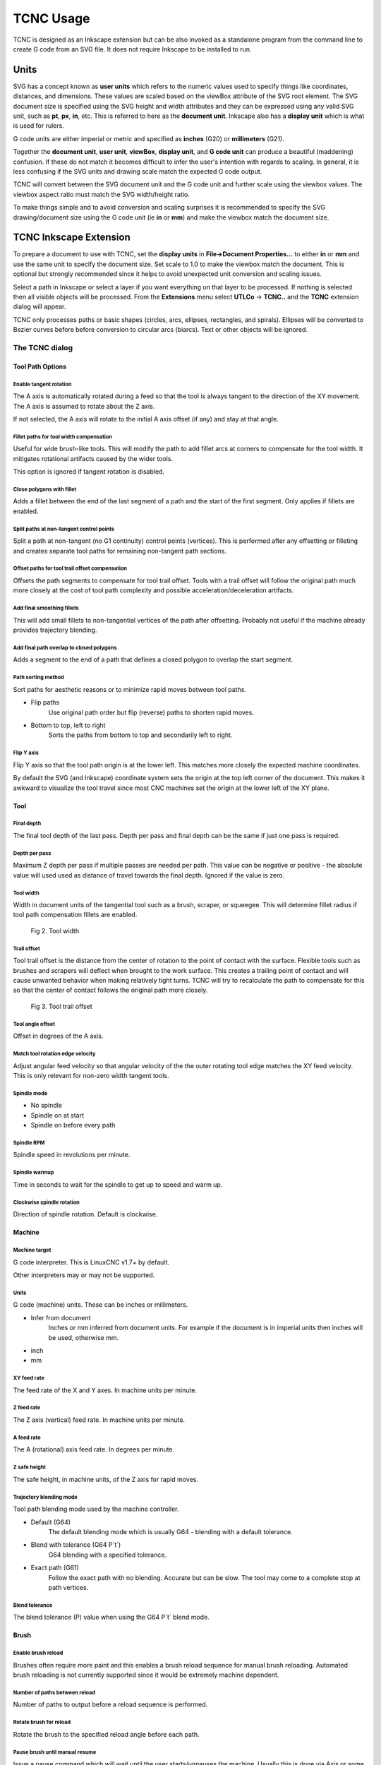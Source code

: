 
==========
TCNC Usage
==========

TCNC is designed as an Inkscape extension
but can be also invoked as a standalone program from
the command line to create G code from an SVG file.
It does not require Inkscape to be installed to run.

Units
=====

SVG has a concept known as **user units** which refers to the numeric values
used to specify things like coordinates, distances, and dimensions.
These values are scaled based on the viewBox attribute of the SVG root element.
The SVG document size is specified using the SVG height and width
attributes and they can be expressed using any valid SVG unit, such
as **pt**, **px**, **in**, etc. This is referred to here as the
**document unit**.
Inkscape also has a **display unit** which is what is used for rulers.

G code units are either imperial or metric and specified as
**inches** (G20) or **millimeters** (G21).

Together the **document unit**, **user unit**, **viewBox**, **display unit**,
and **G code unit**
can produce a beautiful (maddening) confusion. If these do not match
it becomes difficult to infer the user's intention with regards to
scaling. In general, it is less confusing if the SVG units and drawing scale 
match the expected G code output.

TCNC will convert between the
SVG document unit and the G code unit and further scale using the
viewbox values.
The viewbox aspect ratio must match the SVG width/height ratio.

To make things simple and to avoid conversion and scaling surprises
it is recommended to specify the SVG drawing/document size using
the G code unit (ie **in** or **mm**) and make the viewbox match the
document size.

TCNC Inkscape Extension
=======================

To prepare a document to use with TCNC, set the **display units** in
**File->Document Properties...** to either **in** or **mm** and use the
same unit to specify the document size. 
Set scale to 1.0 to make the viewbox match the document.
This is optional but strongly recommended since it
helps to avoid unexpected unit conversion and scaling issues.

Select a path in Inkscape or select a layer if you want everything on that
layer to be processed. If nothing is selected then all visible objects will
be processed. From the **Extensions** menu select
**UTLCo** -\> **TCNC..** and the **TCNC** extension dialog will appear.

TCNC only processes paths or basic shapes (circles, arcs, ellipses, rectangles,
and spirals). Ellipses will be converted to Bezier curves before before conversion
to circular arcs (biarcs). Text or other objects will be ignored.


The TCNC dialog
---------------

Tool Path Options
.................

.. figure:: _images/tcnc_dlg_path_options.png
   :width: 5in

Enable tangent rotation
'''''''''''''''''''''''

The A axis is automatically rotated during a feed so that the tool is
always tangent to the direction of the XY movement. The A axis is assumed to
rotate about the Z axis.

If not selected, the A axis will rotate to the initial
A axis offset (if any) and stay at that angle.

Fillet paths for tool width compensation
''''''''''''''''''''''''''''''''''''''''

Useful for wide brush-like tools. This will modify the path to add fillet arcs
at corners to compensate for the tool width. It mitigates rotational
artifacts caused by the wider tools.

This option is ignored if tangent rotation is disabled.

Close polygons with fillet
''''''''''''''''''''''''''

Adds a fillet between the end of the last segment of a path and
the start of the first segment. Only applies if fillets are enabled.

Split paths at non-tangent control points
'''''''''''''''''''''''''''''''''''''''''

Split a path at non-tangent (no G1 continuity) control points (vertices).
This is performed after any offsetting or filleting and
creates separate tool paths for remaining non-tangent path sections. 

Offset paths for tool trail offset compensation
'''''''''''''''''''''''''''''''''''''''''''''''

Offsets the path segments to compensate for tool trail offset.
Tools with a trail offset will follow the original path much more closely
at the cost of tool path complexity and possible acceleration/deceleration
artifacts.

Add final smoothing fillets
'''''''''''''''''''''''''''

This will add small fillets to non-tangential vertices of the path
after offsetting.
Probably not useful if the machine already provides trajectory blending.

Add final path overlap to closed polygons
'''''''''''''''''''''''''''''''''''''''''

Adds a segment to the end of a path that defines a closed
polygon to overlap the start segment.

Path sorting method
'''''''''''''''''''

Sort paths for aesthetic reasons or to minimize rapid moves between
tool paths.

- Flip paths
   Use original path order but flip (reverse) paths to shorten rapid moves.
- Bottom to top, left to right
   Sorts the paths from bottom to top and secondarily left to right.

Flip Y axis
'''''''''''

Flip Y axis so that the tool path origin is at the lower left.
This matches more closely the expected machine coordinates.

By default the SVG (and Inkscape) coordinate system sets the origin
at the top left corner of the document. This makes it awkward to
visualize the tool travel since most CNC machines set the origin
at the lower left of the XY plane.

Tool
....

.. figure:: _images/tcnc_dlg_tool.png
   :width: 4in

Final depth
'''''''''''

The final tool depth of the last pass. Depth per pass and final depth can
be the same if just one pass is required.

Depth per pass
''''''''''''''

Maximum Z depth per pass if multiple passes are needed per path.
This value can be negative or positive - the absolute value will used used
as distance of travel towards the final depth.
Ignored if the value is zero.

.. _tool-width:

Tool width
''''''''''

Width in document units of the tangential tool such as a brush,
scraper, or squeegee.
This will determine fillet radius if tool path compensation fillets are enabled.

.. figure:: _images/tool_width.png
   :width: 2in
   :alt: Tool width

   Fig 2. Tool width

.. _trail-offset:

Trail offset
''''''''''''

Tool trail offset is the distance from the center of rotation to the
point of contact with the surface. Flexible tools such as brushes
and scrapers will deflect when brought to the work surface. This
creates a trailing point of contact and will cause unwanted behavior
when making relatively tight turns. TCNC will try to recalculate the
path to compensate for this so that the center of contact follows
the original path more closely.

.. figure:: _images/tool_offset.png
   :width: 3in
   :alt: Tool trail offset

   Fig 3. Tool trail offset

Tool angle offset
'''''''''''''''''

Offset in degrees of the A axis.

Match tool rotation edge velocity
'''''''''''''''''''''''''''''''''

Adjust angular feed velocity so that angular velocity of the the
outer rotating tool edge matches the XY feed velocity.
This is only relevant for non-zero width tangent tools.

Spindle mode
''''''''''''

- No spindle
- Spindle on at start
- Spindle on before every path

Spindle RPM
'''''''''''

Spindle speed in revolutions per minute.

Spindle warmup
''''''''''''''

Time in seconds to wait for the spindle to get up to speed and warm up.

Clockwise spindle rotation
''''''''''''''''''''''''''

Direction of spindle rotation. Default is clockwise.

Machine
.......
.. figure:: _images/tcnc_dlg_machine.png
   :width: 4in

Machine target
''''''''''''''

G code interpreter. This is LinuxCNC v1.7+ by default.

Other interpreters may or may not be supported.

Units
'''''

G code (machine) units. These can be inches or millimeters.

- Infer from document
   Inches or mm inferred from document units. For example if the document
   is in imperial units then inches will be used, otherwise mm.
- inch
- mm

XY feed rate
''''''''''''

The feed rate of the X and Y axes. In machine units per minute.

Z feed rate
'''''''''''

The Z axis (vertical) feed rate. In machine units per minute.

A feed rate
'''''''''''

The A (rotational) axis feed rate. In degrees per minute.

Z safe height
'''''''''''''

The safe height, in machine units, of the Z axis for rapid moves.

Trajectory blending mode
''''''''''''''''''''''''

Tool path blending mode used by the machine controller.

- Default (G64)
   The default blending mode which is usually G64 - blending with a default
   tolerance.
- Blend with tolerance (G64 P`t`)
   G64 blending with a specified tolerance.
- Exact path (G61)
   Follow the exact path with no blending. Accurate but can be slow.
   The tool may come to a complete stop at path vertices.

Blend tolerance
'''''''''''''''

The blend tolerance (P) value when using the G64 P`t` blend mode.


Brush
.....
.. figure:: _images/tcnc_dlg_brush.png
   :width: 4in

Enable brush reload
'''''''''''''''''''

Brushes often require more paint and this enables a brush reload sequence for
manual brush reloading. Automated brush reloading is not currently supported
since it would be extremely machine dependent.

Number of paths between reload
''''''''''''''''''''''''''''''

Number of paths to output before a reload sequence is performed.

Rotate brush for reload
'''''''''''''''''''''''

Rotate the brush to the specified reload angle before each path.

Pause brush until manual resume
'''''''''''''''''''''''''''''''

Issue a pause command which will wait until the user starts/unpauses
the machine. Usually this is done via Axis or some other UI.

Brush pause time
''''''''''''''''

Amount of time in seconds that the tool feed will pause to allow
manual reloading of the brush. This is ignored if manual resume
is enabled.

Landing distance
''''''''''''''''

Prepend a line segment of this length to the tool path that is
tangent to the first tool path segment.

.. figure:: _images/brush_landing_z.png
   :width: 4in
   :alt: Tool landing trajectory

   Fig 4. Soft landing Z axis trajectory

Perform soft brush landing
''''''''''''''''''''''''''

A flexible tool such as a brush will develop its trail distance only after
touching and pressing into the work surface. This will use the Z depth and
landing distance to create a ramp trajectory along the Z and XY axes.

.. figure:: _images/brush_landing_xy.png
   :width: 2.5in
   :alt: Tool landing trajectory

   Fig 5. Soft landing XY axis trajectory

Takeoff distance
''''''''''''''''

Append a line segment of this length to the tool path that is
tangent to the last segment of the tool path.

Perform soft brush takeoff
''''''''''''''''''''''''''

Create a ramp trajectory along the takeoff segment, rising along the
Z axis to the Z safe height.


Tolerances
..........

.. figure:: _images/tcnc_dlg_tolerances.png
   :width: 4in


Numeric tolerance
'''''''''''''''''

This determines the numeric tolerance (epsilon) of floating point comparisons.

G code tolerance
''''''''''''''''

The G code output precision. Determines the maximum number of digits after the
decimal point.


Curve approximation tolerance
'''''''''''''''''''''''''''''

The maximum distance, in document units, between the approximation and
the original curve.
Smaller values can result in more accurate approximations but at the expense
of slower performance.

Maximum Bezier curve subdivisions
'''''''''''''''''''''''''''''''''
Inkscape paths consist of Bezier curves and to accurately approximate them
with circular arcs they may need to be broken down into smaller curves.
Larger values can result in more accurate approximations but at the expense
of slower performance.

Curve to line flatness
''''''''''''''''''''''

Curves that are flatter than this will be approximated by a straight line.
Flatness is the maximum distance from a line between the curve end points
and the curve.
In document units.

Minimum arc radius
''''''''''''''''''

Arcs with a radius smaller than this will be replaced by a straight line.
In document units. This can avoid unexpected rotations of the tangential
tool when encountering tiny spurious curves that might be in the input path.


Output
......
.. figure:: _images/tcnc_dlg_output.png
   :width: 4in

Full path of G code output file
'''''''''''''''''''''''''''''''

Add numeric suffix to filename
''''''''''''''''''''''''''''''

Preview line scale
''''''''''''''''''


